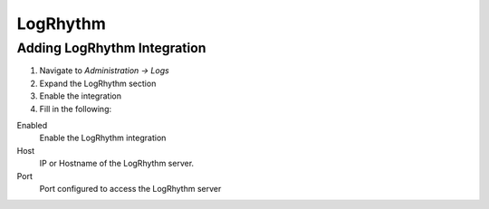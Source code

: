 LogRhythm
---------

Adding LogRhythm Integration
^^^^^^^^^^^^^^^^^^^^^^^^

#. Navigate to `Administration -> Logs`
#. Expand the LogRhythm section
#. Enable the integration
#. Fill in the following:

Enabled
  Enable the LogRhythm integration
Host
  IP or Hostname of the LogRhythm server.
Port
  Port configured to access the LogRhythm server 
